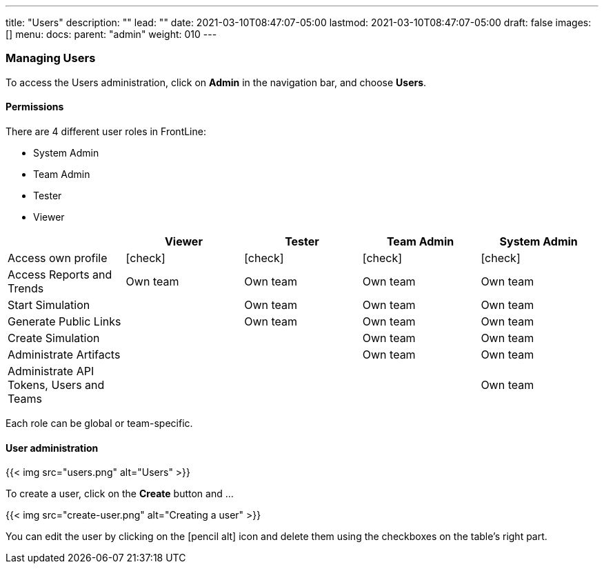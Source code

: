 ---
title: "Users"
description: ""
lead: ""
date: 2021-03-10T08:47:07-05:00
lastmod: 2021-03-10T08:47:07-05:00
draft: false
images: []
menu:
  docs:
    parent: "admin"
weight: 010
---

[[users]]
=== Managing Users

To access the Users administration, click on *Admin* in the navigation bar, and choose *Users*.

==== Permissions

There are 4 different user roles in FrontLine:

- System Admin
- Team Admin
- Tester
- Viewer

[cols="5*",options="header"]
|===

v|
^| Viewer
^| Tester
^| Team Admin
^| System Admin

v| Access own profile
^| icon:check[]
^| icon:check[]
^| icon:check[]
^| icon:check[]

v| Access Reports
and Trends
^| Own team
^| Own team
^| Own team
^| Own team

v| Start Simulation
^|
^| Own team
^| Own team
^| Own team

v| Generate Public Links
^|
^| Own team
^| Own team
^| Own team

v| Create Simulation
^|
^|
^| Own team
^| Own team

v| Administrate Artifacts
^|
^|
^| Own team
^| Own team

v| Administrate API Tokens, Users and Teams
^|
^|
^|
^| Own team

|===

Each role can be global or team-specific.

==== User administration

// FIXME: Update to Github OAuth
{{< img src="users.png" alt="Users" >}}

// FIXME: Update to Github OAuth creation
To create a user, click on the *Create* button and ...

{{< img src="create-user.png" alt="Creating a user" >}}

You can edit the user by clicking on the icon:pencil-alt[] icon and delete them using the checkboxes on the table's right part.

